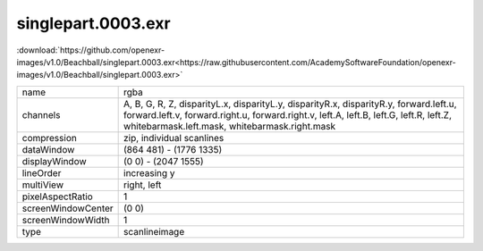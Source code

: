 ..
  SPDX-License-Identifier: BSD-3-Clause
  Copyright Contributors to the OpenEXR Project.

singlepart.0003.exr
###################

:download:`https://github.com/openexr-images/v1.0/Beachball/singlepart.0003.exr<https://raw.githubusercontent.com/AcademySoftwareFoundation/openexr-images/v1.0/Beachball/singlepart.0003.exr>`

.. image:: https://raw.githubusercontent.com/cary-ilm/openexr-images/docs/Beachball/singlepart.0003.jpg
   :target: https://raw.githubusercontent.com/cary-ilm/openexr-images/docs/Beachball/singlepart.0003.exr

.. list-table::
   :align: left

   * - name
     - rgba
   * - channels
     - A, B, G, R, Z, disparityL.x, disparityL.y, disparityR.x, disparityR.y, forward.left.u, forward.left.v, forward.right.u, forward.right.v, left.A, left.B, left.G, left.R, left.Z, whitebarmask.left.mask, whitebarmask.right.mask
   * - compression
     - zip, individual scanlines
   * - dataWindow
     - (864 481) - (1776 1335)
   * - displayWindow
     - (0 0) - (2047 1555)
   * - lineOrder
     - increasing y
   * - multiView
     - right, left
   * - pixelAspectRatio
     - 1
   * - screenWindowCenter
     - (0 0)
   * - screenWindowWidth
     - 1
   * - type
     - scanlineimage
